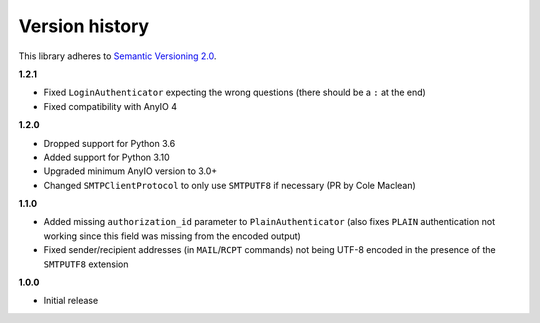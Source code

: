 Version history
===============

This library adheres to `Semantic Versioning 2.0 <http://semver.org/>`_.

**1.2.1**

- Fixed ``LoginAuthenticator`` expecting the wrong questions (there should be a ``:`` at
  the end)
- Fixed compatibility with AnyIO 4

**1.2.0**

- Dropped support for Python 3.6
- Added support for Python 3.10
- Upgraded minimum AnyIO version to 3.0+
- Changed ``SMTPClientProtocol`` to only use ``SMTPUTF8`` if necessary (PR by
  Cole Maclean)

**1.1.0**

- Added missing ``authorization_id`` parameter to ``PlainAuthenticator`` (also fixes
  ``PLAIN`` authentication not working since this field was missing from the encoded
  output)
- Fixed sender/recipient addresses (in ``MAIL``/``RCPT`` commands) not being UTF-8
  encoded in the presence of the ``SMTPUTF8`` extension

**1.0.0**

- Initial release

